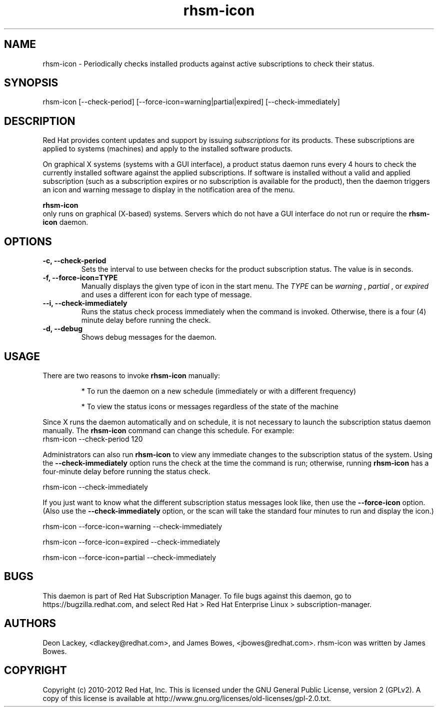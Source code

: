 .TH rhsm-icon 8 "December 12, 2012" "version 1.3" "Subscription Status Daemon"  Deon Lackey 
.SH NAME
rhsm-icon \- Periodically checks installed products against active subscriptions to check their status.

.SH SYNOPSIS
rhsm-icon [--check-period] [--force-icon=warning|partial|expired] [--check-immediately]

.SH DESCRIPTION
Red Hat provides content updates and support by issuing 
.I subscriptions
for its products. These subscriptions are applied to systems (machines) and apply to the installed software products. 

.PP
On graphical X systems (systems with a GUI interface), a product status daemon runs every 4 hours to check the currently installed software against the applied subscriptions. If software is installed without a valid and applied subscription (such as a subscription expires or no subscription is available for the product), then the daemon triggers an icon and warning message to display in the notification area of the menu. 

.PP
.B rhsm-icon
 only runs on graphical (X-based) systems. Servers which do not have a GUI interface do not run or require the 
.B rhsm-icon
daemon.

.SH OPTIONS
.TP
.B -c, --check-period
Sets the interval to use between checks for the product subscription status. The value is in seconds.

.TP
.B -f, --force-icon=TYPE
Manually displays the given type of icon in the start menu. The 
.I TYPE
can be
.I warning
,
.I partial
, or
.I expired
and uses a different icon for each type of message.

.TP
.B --i, --check-immediately
Runs the status check process immediately when the command is invoked. Otherwise, there is a four (4) minute delay before running the check.

.TP
.B -d, --debug
Shows debug messages for the daemon.

.SH USAGE
There are two reasons to invoke 
.B rhsm-icon 
manually:

.IP
* To run the daemon on a new schedule (immediately or with a different frequency)

.IP
* To view the status icons or messages regardless of the state of the machine

.PP
Since X runs the daemon automatically and on schedule, it is not necessary to launch the subscription status daemon manually. The 
.B rhsm-icon
command can change this schedule. For example:
.nf
rhsm-icon --check-period 120
.fi

.PP
Administrators can also run 
.B rhsm-icon
to view any immediate changes to the subscription status of the system. Using the 
.B --check-immediately
option runs the check at the time the command is run; otherwise, running 
.B rhsm-icon
has a four-minute delay before running the status check.

.nf
rhsm-icon --check-immediately
.fi

.PP
If you just want to know what the different subscription status messages look like, then use the 
.B --force-icon
option. (Also use the \fB--check-immediately\fP option, or the scan will take the standard four minutes to run and display the icon.)

.nf
rhsm-icon --force-icon=warning --check-immediately

rhsm-icon --force-icon=expired --check-immediately

rhsm-icon --force-icon=partial --check-immediately
.fi

.SH BUGS
This daemon is part of Red Hat Subscription Manager. To file bugs against this daemon, go to https://bugzilla.redhat.com, and select Red Hat > Red Hat Enterprise Linux > subscription-manager.


.SH AUTHORS
Deon Lackey, <dlackey@redhat.com>, and James Bowes, <jbowes@redhat.com>. rhsm-icon was written by James Bowes.

.SH COPYRIGHT
Copyright (c) 2010-2012 Red Hat, Inc. This is licensed under the GNU General Public License, version 2 (GPLv2). A copy of this license is available at http://www.gnu.org/licenses/old-licenses/gpl-2.0.txt.
